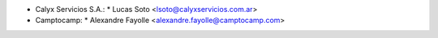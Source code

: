 * Calyx Servicios S.A.:
  * Lucas Soto <lsoto@calyxservicios.com.ar>
* Camptocamp:
  * Alexandre Fayolle <alexandre.fayolle@camptocamp.com>
